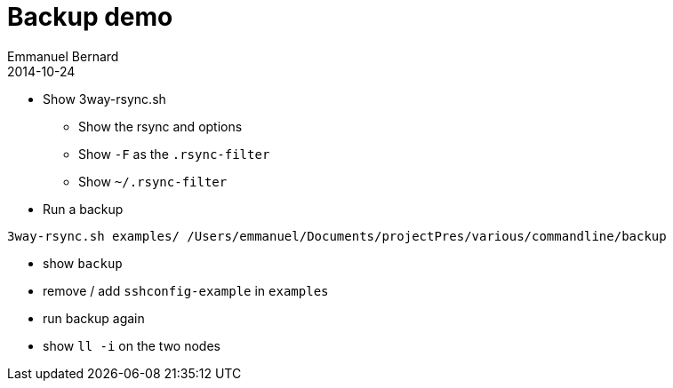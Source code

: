 = Backup demo
Emmanuel Bernard
2014-10-24

* Show 3way-rsync.sh
** Show the rsync and options
** Show `-F` as the `.rsync-filter`
** Show `~/.rsync-filter`
* Run a backup

[source, language="bash"]
--
3way-rsync.sh examples/ /Users/emmanuel/Documents/projectPres/various/commandline/backup
--

* show `backup`
* remove / add `sshconfig-example` in `examples`
* run backup again
* show `ll -i` on the two nodes
